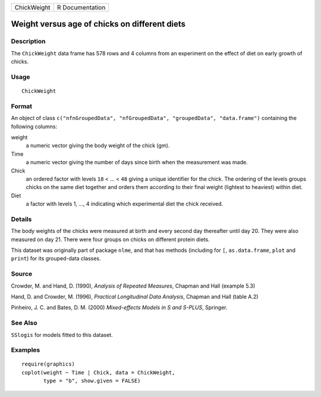 +-------------+-----------------+
| ChickWeight | R Documentation |
+-------------+-----------------+

Weight versus age of chicks on different diets
----------------------------------------------

Description
~~~~~~~~~~~

The ``ChickWeight`` data frame has 578 rows and 4 columns from an
experiment on the effect of diet on early growth of chicks.

Usage
~~~~~

::

    ChickWeight

Format
~~~~~~

An object of class
``c("nfnGroupedData", "nfGroupedData", "groupedData", "data.frame")``
containing the following columns:

weight
    a numeric vector giving the body weight of the chick (gm).

Time
    a numeric vector giving the number of days since birth when the
    measurement was made.

Chick
    an ordered factor with levels ``18`` < ... < ``48`` giving a unique
    identifier for the chick. The ordering of the levels groups chicks
    on the same diet together and orders them according to their final
    weight (lightest to heaviest) within diet.

Diet
    a factor with levels 1, ..., 4 indicating which experimental diet
    the chick received.

Details
~~~~~~~

The body weights of the chicks were measured at birth and every second
day thereafter until day 20. They were also measured on day 21. There
were four groups on chicks on different protein diets.

This dataset was originally part of package ``nlme``, and that has
methods (including for ``[``, ``as.data.frame``, ``plot`` and ``print``)
for its grouped-data classes.

Source
~~~~~~

Crowder, M. and Hand, D. (1990), *Analysis of Repeated Measures*,
Chapman and Hall (example 5.3)

Hand, D. and Crowder, M. (1996), *Practical Longitudinal Data Analysis*,
Chapman and Hall (table A.2)

Pinheiro, J. C. and Bates, D. M. (2000) *Mixed-effects Models in S and
S-PLUS*, Springer.

See Also
~~~~~~~~

``SSlogis`` for models fitted to this dataset.

Examples
~~~~~~~~

::

    require(graphics)
    coplot(weight ~ Time | Chick, data = ChickWeight,
           type = "b", show.given = FALSE)
